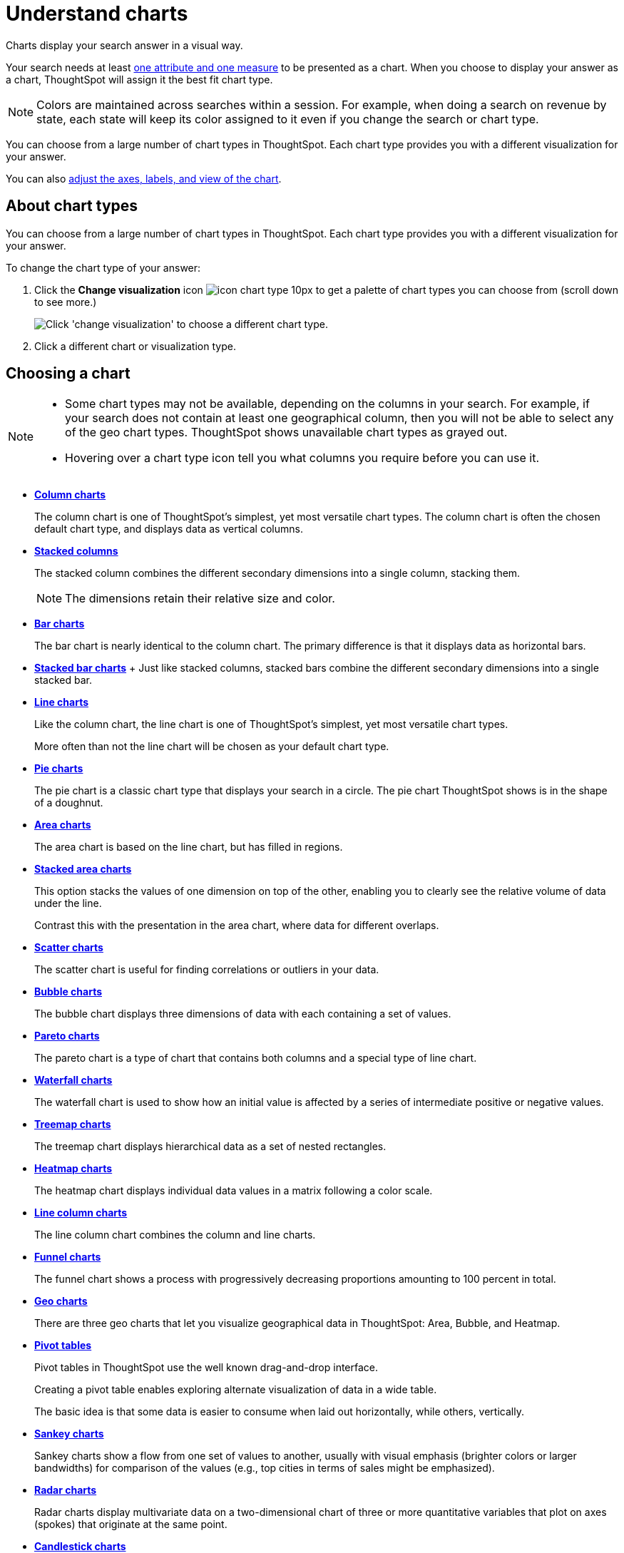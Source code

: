 = Understand charts
:last_updated: 02/01/2021
:linkattrs:
:experimental:

Charts display your search answer in a visual way.

Your search needs at least xref:attributes-and-measures.adoc[one attribute and one measure] to be presented as a chart.
When you choose to display your answer as a chart, ThoughtSpot will assign it the best fit chart type.

NOTE: Colors are maintained across searches within a session.
For example, when doing a search on revenue by state, each state will keep its color assigned to it even if you change the search or chart type.

You can choose from a large number of chart types in ThoughtSpot.
Each chart type provides you with a different visualization for your answer.

You can also xref:change-the-chart.adoc[adjust the axes, labels, and view of the chart].

== About chart types

You can choose from a large number of chart types in ThoughtSpot.
Each chart type provides you with a different visualization for your answer.

To change the chart type of your answer:

. Click the *Change visualization* icon image:icon-chart-type-10px.png[] to get a palette of chart types you can choose from (scroll down to see more.)
+
image::chartconfig-choosevisualization.png[Click 'change visualization' to choose a different chart type.]

. Click a different chart or visualization type.

== Choosing a chart

[NOTE]
====
* Some chart types may not be available, depending on the columns in your search. For example, if your search does not contain at least one geographical column, then you will not be able to select any of the geo chart types. ThoughtSpot shows unavailable chart types as grayed out.
* Hovering over a chart type icon tell you what columns you require before you can use it.
====

* *xref:column-charts.adoc[Column charts]*
+
The column chart is one of ThoughtSpot's simplest, yet most versatile chart types. The column chart is often the chosen default chart type, and displays data as vertical columns.

* *xref:column-charts.adoc#stacked-columns[Stacked columns]*
+
The stacked column combines the different secondary dimensions into a single column, stacking them.
+
NOTE: The dimensions retain their relative size and color.

* *xref:bar-charts.adoc[Bar charts]*
+
The bar chart is nearly identical to the column chart. The primary difference is that it displays data as horizontal bars.
* *xref:bar-charts.adoc#stacked-bar-charts[Stacked bar charts]* + Just like stacked columns, stacked bars combine the different secondary dimensions into a single stacked bar.
* *xref:line-charts.adoc[Line charts]*
+
Like the column chart, the line chart is one of ThoughtSpot's simplest, yet most versatile chart types.
+
More often than not the line chart will be chosen as your default chart type.
* *xref:pie-charts.adoc[Pie charts]*
+
The pie chart is a classic chart type that displays your search in a circle.
The pie chart ThoughtSpot shows is in the shape of a doughnut.
* *xref:area-charts.adoc[Area charts]*
+
The area chart is based on the line chart, but has filled in regions.
* *xref:area-charts.adoc#stacked-area-charts[Stacked area charts]*
+
This option stacks the values of one dimension on top of the other, enabling you to clearly see the relative volume of data under the line.
+
Contrast this with the presentation in the area chart, where data for different overlaps.
* *xref:scatter-charts.adoc[Scatter charts]*
+
The scatter chart is useful for finding correlations or outliers in your data.
* *xref:bubble-charts.adoc[Bubble charts]*
+
The bubble chart displays three dimensions of data with each containing a set of values.
* *xref:pareto-charts.adoc[Pareto charts]*
+
The pareto chart is a type of chart that contains both columns and a special type of line chart.
* *xref:waterfall-charts.adoc[Waterfall charts]*
+
The waterfall chart is used to show how an initial value is affected by a series of intermediate positive or negative values.
* *xref:treemap-charts.adoc[Treemap charts]*
+
The treemap chart displays hierarchical data as a set of nested rectangles.
* *xref:geo-charts.adoc#heatmap-charts[Heatmap charts]*
+
The heatmap chart displays individual data values in a matrix following a color scale.
* *xref:line-column-charts.adoc[Line column charts]*
+
The line column chart combines the column and line charts.
* *xref:funnel-charts.adoc[Funnel charts]*
+
The funnel chart shows a process with progressively decreasing proportions amounting to 100 percent in total.
* *xref:geo-charts.adoc[Geo charts]*
+
There are three geo charts that let you visualize geographical data in ThoughtSpot: Area, Bubble, and Heatmap.
* *xref:pivoting-a-table.adoc[Pivot tables]*
+
Pivot tables in ThoughtSpot use the well known drag-and-drop interface.
+
Creating a pivot table enables exploring alternate visualization of data in a wide table.
+
The basic idea is that some data is easier to consume when laid out horizontally, while others, vertically.
* *xref:sankey-charts.adoc[Sankey charts]*
+
Sankey charts show a flow from one set of values to another, usually with visual emphasis (brighter colors or larger bandwidths) for comparison of the values (e.g., top cities in terms of sales might be emphasized).
* *xref:radar-charts.adoc[Radar charts]*
+
Radar charts display multivariate data on a two-dimensional chart of three or more quantitative variables that plot on axes (spokes) that originate at the same point.
* *xref:candlestick-charts.adoc[Candlestick charts]*
+
Candlestick charts efficiently collapse financial information, such as price movements on a single day, into a unified representation.
+
A single 'candlestick' shows the _open_, _high_, _low_, and _close_ prices for the same day.

== Charts with multiple measures on the y-axis

You can have multiple measures on the y-axis of many charts, which is a great additional way of presenting information in a chart.
+
A stacked column chart displays the measures stacked in the same column, while a column chart displays the measures side by side.

image::chartconfig-multiplemeasures.png[Stacked column chart example: multiple measures on the y axis]

The following charts support multiple measures on the y-axis:

* Column
* Stacked Column
* Bar
* Stacked Bar
* Line
* Area
* Stacked Area
* Waterfall
* Line Column
* Line Stacked Column

To learn more, see xref:drag-and-drop.adoc[Configure columns for the x and y axes].
